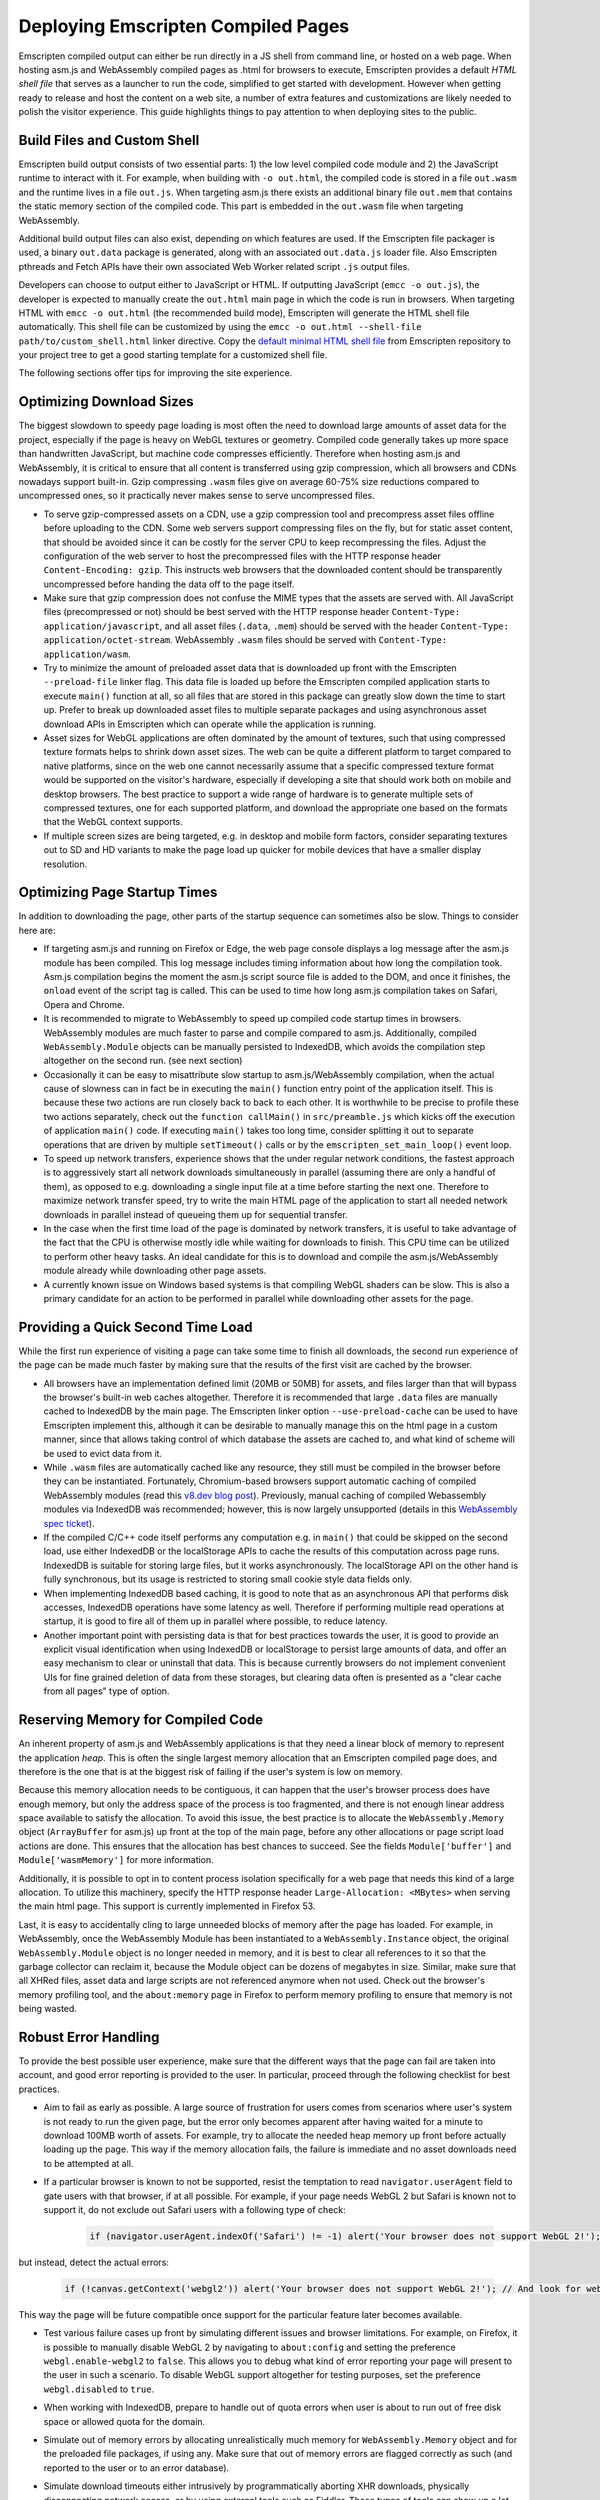 .. _Deploying-Pages:

===================================
Deploying Emscripten Compiled Pages
===================================

Emscripten compiled output can either be run directly in a JS shell from command line, or hosted on a web page. When hosting asm.js and WebAssembly compiled pages as .html for browsers to execute, Emscripten provides a default `HTML shell file` that serves as a launcher to run the code, simplified to get started with development. However when getting ready to release and host the content on a web site, a number of extra features and customizations are likely needed to polish the visitor experience. This guide highlights things to pay attention to when deploying sites to the public.

Build Files and Custom Shell
============================

Emscripten build output consists of two essential parts: 1) the low level compiled code module and 2) the JavaScript runtime to interact with it.  For example, when building with ``-o out.html``, the compiled code is stored in a file ``out.wasm`` and the runtime lives in a file ``out.js``. When targeting asm.js there exists an additional binary file ``out.mem`` that contains the static memory section of the compiled code. This part is embedded in the ``out.wasm`` file when targeting WebAssembly.

Additional build output files can also exist, depending on which features are used. If the Emscripten file packager is used, a binary ``out.data`` package is generated, along with an associated ``out.data.js`` loader file. Also Emscripten pthreads and Fetch APIs have their own associated Web Worker related script ``.js`` output files.

Developers can choose to output either to JavaScript or HTML. If outputting JavaScript (``emcc -o out.js``), the developer is expected to manually create the ``out.html`` main page in which the code is run in browsers. When targeting HTML with ``emcc -o out.html`` (the recommended build mode), Emscripten will generate the HTML shell file automatically. This shell file can be customized by using the ``emcc -o out.html --shell-file path/to/custom_shell.html`` linker directive. Copy the `default minimal HTML shell file <https://github.com/emscripten-core/emscripten/blob/main/src/shell_minimal.html>`_ from Emscripten repository to your project tree to get a good starting template for a customized shell file.

The following sections offer tips for improving the site experience.

Optimizing Download Sizes
=========================

The biggest slowdown to speedy page loading is most often the need to download large amounts of asset data for the project, especially if the page is heavy on WebGL textures or geometry. Compiled code generally takes up more space than handwritten JavaScript, but machine code compresses efficiently. Therefore when hosting asm.js and WebAssembly, it is critical to ensure that all content is transferred using gzip compression, which all browsers and CDNs nowadays support built-in. Gzip compressing ``.wasm`` files give on average 60-75% size reductions compared to uncompressed ones, so it practically never makes sense to serve uncompressed files.

- To serve gzip-compressed assets on a CDN, use a gzip compression tool and precompress asset files offline before uploading to the CDN. Some web servers support compressing files on the fly, but for static asset content, that should be avoided since it can be costly for the server CPU to keep recompressing the files. Adjust the configuration of the web server to host the precompressed files with the HTTP response header ``Content-Encoding: gzip``. This instructs web browsers that the downloaded content should be transparently uncompressed before handing the data off to the page itself.

- Make sure that gzip compression does not confuse the MIME types that the assets are served with. All JavaScript files (precompressed or not) should be best served with the HTTP response header ``Content-Type: application/javascript``, and all asset files (``.data``, ``.mem``) should be served with the header ``Content-Type: application/octet-stream``. WebAssembly ``.wasm`` files should be served with ``Content-Type: application/wasm``.

- Try to minimize the amount of preloaded asset data that is downloaded up front with the Emscripten ``--preload-file`` linker flag. This data file is loaded up before the Emscripten compiled application starts to execute ``main()`` function at all, so all files that are stored in this package can greatly slow down the time to start up. Prefer to break up downloaded asset files to multiple separate packages and using asynchronous asset download APIs in Emscripten which can operate while the application is running.

- Asset sizes for WebGL applications are often dominated by the amount of textures, such that using compressed texture formats helps to shrink down asset sizes. The web can be quite a different platform to target compared to native platforms, since on the web one cannot necessarily assume that a specific compressed texture format would be supported on the visitor's hardware, especially if developing a site that should work both on mobile and desktop browsers. The best practice to support a wide range of hardware is to generate multiple sets of compressed textures, one for each supported platform, and download the appropriate one based on the formats that the WebGL context supports.

- If multiple screen sizes are being targeted, e.g. in desktop and mobile form factors, consider separating textures out to SD and HD variants to make the page load up quicker for mobile devices that have a smaller display resolution.

Optimizing Page Startup Times
=============================

In addition to downloading the page, other parts of the startup sequence can sometimes also be slow. Things to consider here are:

- If targeting asm.js and running on Firefox or Edge, the web page console displays a log message after the asm.js module has been compiled. This log message includes timing information about how long the compilation took. Asm.js compilation begins the moment the asm.js script source file is added to the DOM, and once it finishes, the ``onload`` event of the script tag is called. This can be used to time how long asm.js compilation takes on Safari, Opera and Chrome.

- It is recommended to migrate to WebAssembly to speed up compiled code startup times in browsers. WebAssembly modules are much faster to parse and compile compared to asm.js. Additionally, compiled ``WebAssembly.Module`` objects can be manually persisted to IndexedDB, which avoids the compilation step altogether on the second run. (see next section)

- Occasionally it can be easy to misattribute slow startup to asm.js/WebAssembly compilation, when the actual cause of slowness can in fact be in executing the ``main()`` function entry point of the application itself. This is because these two actions are run closely back to back to each other. It is worthwhile to be precise to profile these two actions separately, check out the ``function callMain()`` in ``src/preamble.js`` which kicks off the execution of application ``main()`` code. If executing ``main()`` takes too long time, consider splitting it out to separate operations that are driven by multiple ``setTimeout()`` calls or by the ``emscripten_set_main_loop()`` event loop.

- To speed up network transfers, experience shows that the under regular network conditions, the fastest approach is to aggressively start all network downloads simultaneously in parallel (assuming there are only a handful of them), as opposed to e.g. downloading a single input file at a time before starting the next one. Therefore to maximize network transfer speed, try to write the main HTML page of the application to start all needed network downloads in parallel instead of queueing them up for sequential transfer.

- In the case when the first time load of the page is dominated by network transfers, it is useful to take advantage of the fact that the CPU is otherwise mostly idle while waiting for downloads to finish. This CPU time can be utilized to perform other heavy tasks. An ideal candidate for this is to download and compile the asm.js/WebAssembly module already while downloading other page assets.

- A currently known issue on Windows based systems is that compiling WebGL shaders can be slow. This is also a primary candidate for an action to be performed in parallel while downloading other assets for the page.

Providing a Quick Second Time Load
==================================

While the first run experience of visiting a page can take some time to finish all downloads, the second run experience of the page can be made much faster by making sure that the results of the first visit are cached by the browser.

- All browsers have an implementation defined limit (20MB or 50MB) for assets, and files larger than that will bypass the browser's built-in web caches altogether. Therefore it is recommended that large ``.data`` files are manually cached to IndexedDB by the main page. The Emscripten linker option ``--use-preload-cache`` can be used to have Emscripten implement this, although it can be desirable to manually manage this on the html page in a custom manner, since that allows taking control of which database the assets are cached to, and what kind of scheme will be used to evict data from it.

- While ``.wasm`` files are automatically cached like any resource, they still must be compiled in the browser before they can be instantiated. Fortunately, Chromium-based browsers support automatic caching of compiled WebAssembly modules (read this `v8.dev blog post <https://v8.dev/blog/wasm-code-caching>`_). Previously, manual caching of compiled Webassembly modules via IndexedDB was recommended; however, this is now largely unsupported (details in this `WebAssembly spec ticket <https://github.com/WebAssembly/spec/issues/821>`_).

- If the compiled C/C++ code itself performs any computation e.g. in ``main()`` that could be skipped on the second load, use either IndexedDB or the localStorage APIs to cache the results of this computation across page runs. IndexedDB is suitable for storing large files, but it works asynchronously. The localStorage API on the other hand is fully synchronous, but its usage is restricted to storing small cookie style data fields only.

- When implementing IndexedDB based caching, it is good to note that as an asynchronous API that performs disk accesses, IndexedDB operations have some latency as well. Therefore if performing multiple read operations at startup, it is good to fire all of them up in parallel where possible, to reduce latency.

- Another important point with persisting data is that for best practices towards the user, it is good to provide an explicit visual identification when using IndexedDB or localStorage to persist large amounts of data, and offer an easy mechanism to clear or uninstall that data. This is because currently browsers do not implement convenient UIs for fine grained deletion of data from these storages, but clearing data often is presented as a "clear cache from all pages" type of option.

Reserving Memory for Compiled Code
==================================

An inherent property of asm.js and WebAssembly applications is that they need a linear block of memory to represent the application `heap`. This is often the single largest memory allocation that an Emscripten compiled page does, and therefore is the one that is at the biggest risk of failing if the user's system is low on memory.

Because this memory allocation needs to be contiguous, it can happen that the user's browser process does have enough memory, but only the address space of the process is too fragmented, and there is not enough linear address space available to satisfy the allocation. To avoid this issue, the best practice is to allocate the ``WebAssembly.Memory`` object (``ArrayBuffer`` for asm.js) up front at the top of the main page, before any other allocations or page script load actions are done. This ensures that the allocation has best chances to succeed. See the fields ``Module['buffer']`` and ``Module['wasmMemory']`` for more information.

Additionally, it is possible to opt in to content process isolation specifically for a web page that needs this kind of a large allocation. To utilize this machinery, specify the HTTP response header ``Large-Allocation: <MBytes>`` when serving the main html page. This support is currently implemented in Firefox 53.

Last, it is easy to accidentally cling to large unneeded blocks of memory after the page has loaded. For example, in WebAssembly, once the WebAssembly Module has been instantiated to a ``WebAssembly.Instance`` object, the original ``WebAssembly.Module`` object is no longer needed in memory, and it is best to clear all references to it so that the garbage collector can reclaim it, because the Module object can be dozens of megabytes in size. Similar, make sure that all XHRed files, asset data and large scripts are not referenced anymore when not used. Check out the browser's memory profiling tool, and the ``about:memory`` page in Firefox to perform memory profiling to ensure that memory is not being wasted.

Robust Error Handling
=====================

To provide the best possible user experience, make sure that the different ways that the page can fail are taken into account, and good error reporting is provided to the user. In particular, proceed through the following checklist for best practices.

- Aim to fail as early as possible. A large source of frustration for users comes from scenarios where user's system is not ready to run the given page, but the error only becomes apparent after having waited for a minute to download 100MB worth of assets. For example, try to allocate the needed heap memory up front before actually loading up the page. This way if the memory allocation fails, the failure is immediate and no asset downloads need to be attempted at all.

- If a particular browser is known to not be supported, resist the temptation to read ``navigator.userAgent`` field to gate users with that browser, if at all possible. For example, if your page needs WebGL 2 but Safari is known not to support it, do not exclude out Safari users with a following type of check:

   .. code:: js

    if (navigator.userAgent.indexOf('Safari') != -1) alert('Your browser does not support WebGL 2!');

but instead, detect the actual errors:

   .. code:: js

    if (!canvas.getContext('webgl2')) alert('Your browser does not support WebGL 2!'); // And look for webglcontextcreationerror here for an error reason.

This way the page will be future compatible once support for the particular feature later becomes available.

- Test various failure cases up front by simulating different issues and browser limitations. For example, on Firefox, it is possible to manually disable WebGL 2 by navigating to ``about:config`` and setting the preference ``webgl.enable-webgl2`` to ``false``. This allows you to debug what kind of error reporting your page will present to the user in such a scenario. To disable WebGL support altogether for testing purposes, set the preference ``webgl.disabled`` to ``true``.

- When working with IndexedDB, prepare to handle out of quota errors when user is about to run out of free disk space or allowed quota for the domain.

- Simulate out of memory errors by allocating unrealistically much memory for ``WebAssembly.Memory`` object and for the preloaded file packages, if using any. Make sure that out of memory errors are flagged correctly as such (and reported to the user or to an error database).

- Simulate download timeouts either intrusively by programmatically aborting XHR downloads, physically disconnecting network access, or by using external tools such as Fiddler. These types of tools can show up a lot of unexpected failure cases and help diagnose that the error handling path for such scenarios is as desired.

- Use a network limiter tool to constrain download or upload bandwidth speeds to simulate slow network connections. This can uncover bugs related to timing dependencies for network transfers. For example, a small network transfer may be implicitly assumed to finish before a large one, but that might not always be the case.

- When developing the page locally, perform testing by using a local web server and not just via ``file://`` URLs. The script ``emrun.py`` in Emscripten source tree is designed to serve as an ad hoc web server for this purpose. Emrun is preconfigured to handle serving gzip compressed files (with suffix ``.gz``), and enables support for the ``Large-Allocation`` header, and allows command line automation runs of compiled pages.

- Catch all exceptions that come from within entry points that call to compiled asm.js and WebAssembly code. There are three distinct exception classes that compiled code can throw:

    1. C++ exceptions that are represented by a thrown integer and not caught by the C++ program. This integer points to a memory location in the application heap that contains pointer to the thrown object.

    2. Exceptions caused by Emscripten runtime calling the ``abort()`` function. These correspond to a fatal error that execution of the compiled code cannot recover from. For example, this can occur when calling an invalid function pointer.

    3. Traps caused by compiled WebAssembly code. These correspond to fatal errors coming from the WebAssembly VM. This can occur for example when performing an integer division by zero, or when converting a large floating point number to an integer when the float is out of range of the numbers representable by that integer type.

- Implement a final "catch all" error handler on the page by implementing a ``window.onerror`` script. This will be called as a last resort if no other source handled an exception that was raised on the page. See `window.onerror <https://developer.mozilla.org/en-US/docs/Web/API/GlobalEventHandlers/onerror#window.onerror>`_ documentation on MDN.

- Do not let the html page "freeze" and bury the error message in the web page console, because most users will not know how to find it there. Strive to provide meaningful error reports to the user on the main html page, preferably with hints on how to act. If updating a browser version or GPU drivers, or freeing up some space on disk might have a chance to help the page to run, let the user know what they could try out. If the error in question is completely unexpected, consider providing a link or an email address where to report the issue to.

- Provide meaningful and interactive loading progress indicators to show the user whether the loading progress is still proceeding and what is going to happen next. Try to prevent leading the user to a `"I wonder if it is still loading or if it hung?"` state of mind.

Prepare for The Web Environment
===============================

When planning a testing matrix before pushing a site live, the following items can be a good idea to review.

- Web page behavior can be subtly different when run as a top level window vs when run in an iframe. Make sure to test both scenarios if these are applicable.

- Test both 32 bit and 64 bit browsers, especially simulate out of memory scenarios on 32 bit browsers.

- Be aware of the `HTTP Cross-Origin Access Control <https://developer.mozilla.org/en-US/docs/Web/HTTP/Access_control_CORS>`_ rules and how they pertain to the site architecture you are hosting.

- Be aware of the `Content Security Policy <https://developer.mozilla.org/en-US/docs/Web/HTTP/CSP>`_ rules and make note of what kind of CSP policy the site is planned to run with.

- Be mindful of the `Mixed Content Security <https://developer.mozilla.org/en-US/docs/Web/Security/Mixed_content>`_ restrictions that browsers impose.

- Make sure that the site runs well in private browsing (incognito) mode. For example, this will prevent the site from persisting data to IndexedDB.

- Test that the page works well when put into a background tab. Use the ``blur``, ``focus`` and ``visibilitychange`` DOM events to react to page hide and show events. This is relevant in particular for applications that perform audio playback.

- If the page uses WebGL, make sure that it is able to gracefully handle the WebGL context loss event. Use the `WebGL_lose_context <https://www.khronos.org/registry/webgl/extensions/WEBGL_lose_context/>`_ developer extension to programmatically trigger context loss events when testing.

- Verify that the page works as intended on displays with different ``window.devicePixelRatio`` (DPI) settings, in particular when using WebGL. See `Khronos.org: HandlingHighDPI <https://www.khronos.org/webgl/wiki/HandlingHighDPI>`_. On Windows and macOS, try changing the desktop display scaling setting to test different values of ``window.devicePixelRatio`` that the browser reports.

- Test out that different page zoom levels do not break the site layout, especially when navigating to the page with the browser window already pre-zoomed.

- Likewise, verify that the page layout does not break when resizing the browser window, or when visiting the site having already initially sized the browser window to very small or large size, or to a disproportionate aspect ratio.

- Especially if targeting mobile, be aware of the `<meta viewport> tag <https://developer.mozilla.org/en-US/docs/Web/HTML/Viewport_meta_tag>`_ for how to develop a site layout that works well on mobile.

- If the page uses WebGL, test out different GPUs on target platforms. In particular, verify the site behavior when simulating the lack of any needed WebGL extensions, and compressed texture format support.

- If using the ``requestAnimationFrame()`` API (i.e. ``emscripten_set_main_loop()`` function) to drive rendering, be aware that the rate at which the function is called is not always 60 Hz, but can vary at runtime e.g. when moving the browser window from one display to another in a multimonitor setup, if the displays have different refresh rates. Update intervals such as 75Hz, 90Hz, 100Hz, 120Hz, 144Hz and 200Hz are becoming more common.

- Simulate lack of any special APIs that the page might need, e.g. Gamepad, Acceleration or Touch Events, and make sure that appropriate error flow is handled in those cases as well.

If you have good tips or suggestions to share, please help improve this guide by posting feedback to the `Emscripten bug tracker <https://github.com/emscripten-core/emscripten/issues>`_ or the `emscripten-discuss <https://groups.google.com/forum/#!forum/emscripten-discuss>`_ mailing list.
